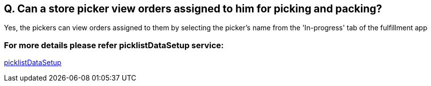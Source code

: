== Q. Can a store picker view orders assigned to him for picking and packing?

Yes, the pickers can view orders assigned to them by selecting the picker's name from the 'In-progress' tab of the fulfillment app

=== For more details please refer picklistDataSetup service:
link:../Services/picklistDataSetup.adoc[picklistDataSetup]